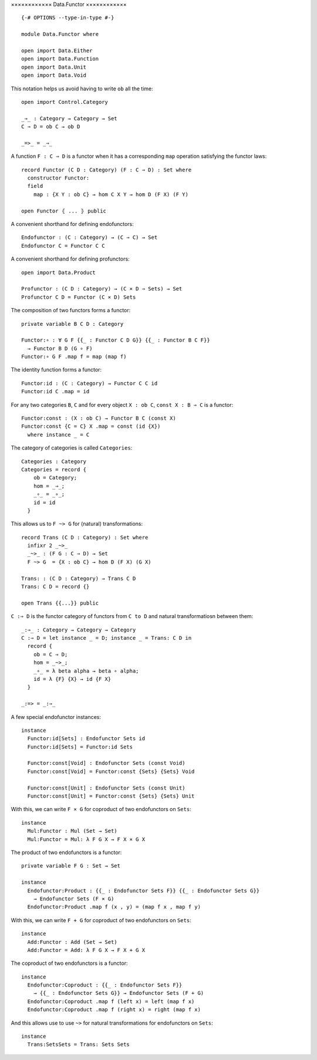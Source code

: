 ××××××××××××
Data.Functor
××××××××××××
::

  {-# OPTIONS --type-in-type #-}

  module Data.Functor where

  open import Data.Either
  open import Data.Function
  open import Data.Unit
  open import Data.Void

This notation helps us avoid having to write ``ob`` all the time::

  open import Control.Category

  _⇒_ : Category → Category → Set
  C ⇒ D = ob C → ob D

  _=>_ = _⇒_

A function ``F : C ⇒ D`` is a functor when it has a corresponding ``map`` operation satisfying the functor laws::

  record Functor (C D : Category) (F : C ⇒ D) : Set where
    constructor Functor:
    field
      map : {X Y : ob C} → hom C X Y → hom D (F X) (F Y)

  open Functor ⦃ ... ⦄ public

A convenient shorthand for defining endofunctors::

  Endofunctor : (C : Category) → (C ⇒ C) → Set
  Endofunctor C = Functor C C

A convenient shorthand for defining profunctors::

  open import Data.Product

  Profunctor : (C D : Category) → (C × D ⇒ Sets) → Set
  Profunctor C D = Functor (C × D) Sets

The composition of two functors forms a functor::

  private variable B C D : Category

  Functor:∘ : ∀ G F {{_ : Functor C D G}} {{_ : Functor B C F}}
    → Functor B D (G ∘ F)
  Functor:∘ G F .map f = map (map f)

The identity function forms a functor::

  Functor:id : (C : Category) → Functor C C id
  Functor:id C .map = id

For any two categories ``B``, ``C`` and for every object ``X : ob C``, ``const
X : B ⇒ C`` is a functor::

  Functor:const : (X : ob C) → Functor B C (const X)
  Functor:const {C = C} X .map = const (id {X})
    where instance _ = C

The category of categories is called ``Categories``::

  Categories : Category
  Categories = record {
      ob = Category;
      hom = _⇒_;
      _∘_ = _∘_;
      id = id
    }

This allows us to ``F ~> G`` for (natural) transformations::

  record Trans (C D : Category) : Set where
    infixr 2 _~>_
    _~>_ : (F G : C ⇒ D) → Set
    F ~> G  = {X : ob C} → hom D (F X) (G X)

  Trans: : (C D : Category) → Trans C D
  Trans: C D = record {}

  open Trans {{...}} public

``C :⇒ D`` is the functor category of functors from ``C to D`` and natural
transformatiosn between them::

  _:⇒_ : Category → Category → Category
  C :⇒ D = let instance _ = D; instance _ = Trans: C D in
    record {
      ob = C ⇒ D;
      hom = _~>_;
      _∘_ = λ beta alpha → beta ∘ alpha;
      id = λ {F} {X} → id {F X}
    }

  _:=> = _:⇒_

A few special endofunctor instances::

  instance
    Functor:id[Sets] : Endofunctor Sets id
    Functor:id[Sets] = Functor:id Sets

    Functor:const[Void] : Endofunctor Sets (const Void)
    Functor:const[Void] = Functor:const {Sets} {Sets} Void

    Functor:const[Unit] : Endofunctor Sets (const Unit)
    Functor:const[Unit] = Functor:const {Sets} {Sets} Unit

With this, we can write ``F × G`` for coproduct of two endofunctors on ``Sets``::

  instance
    Mul:Functor : Mul (Set → Set)
    Mul:Functor = Mul: λ F G X → F X × G X

The product of two endofunctors is a functor::

  private variable F G : Set → Set

  instance
    Endofunctor:Product : {{_ : Endofunctor Sets F}} {{_ : Endofunctor Sets G}}
      → Endofunctor Sets (F × G)
    Endofunctor:Product .map f (x , y) = (map f x , map f y)

With this, we can write ``F + G`` for coproduct of two endofunctors on ``Sets``::

  instance
    Add:Functor : Add (Set → Set)
    Add:Functor = Add: λ F G X → F X + G X

The coproduct of two endofunctors is a functor::

  instance
    Endofunctor:Coproduct : {{_ : Endofunctor Sets F}} 
      → {{_ : Endofunctor Sets G}} → Endofunctor Sets (F + G)
    Endofunctor:Coproduct .map f (left x) = left (map f x)
    Endofunctor:Coproduct .map f (right x) = right (map f x)

And this allows use to use ``~>`` for natural transformations for endofunctors on ``Sets``::

  instance
    Trans:SetsSets = Trans: Sets Sets
